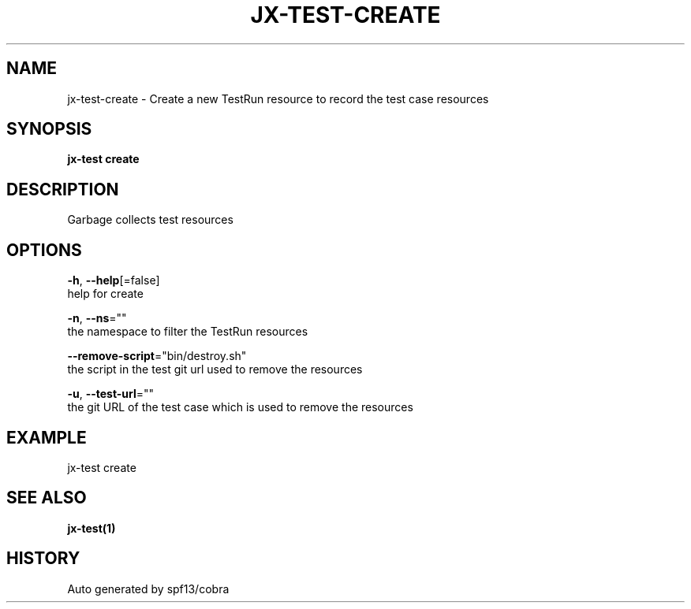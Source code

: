 .TH "JX-TEST\-CREATE" "1" "" "Auto generated by spf13/cobra" "" 
.nh
.ad l


.SH NAME
.PP
jx\-test\-create \- Create a new TestRun resource to record the test case resources


.SH SYNOPSIS
.PP
\fBjx\-test create\fP


.SH DESCRIPTION
.PP
Garbage collects test resources


.SH OPTIONS
.PP
\fB\-h\fP, \fB\-\-help\fP[=false]
    help for create

.PP
\fB\-n\fP, \fB\-\-ns\fP=""
    the namespace to filter the TestRun resources

.PP
\fB\-\-remove\-script\fP="bin/destroy.sh"
    the script in the test git url used to remove the resources

.PP
\fB\-u\fP, \fB\-\-test\-url\fP=""
    the git URL of the test case which is used to remove the resources


.SH EXAMPLE
.PP
jx\-test create


.SH SEE ALSO
.PP
\fBjx\-test(1)\fP


.SH HISTORY
.PP
Auto generated by spf13/cobra
